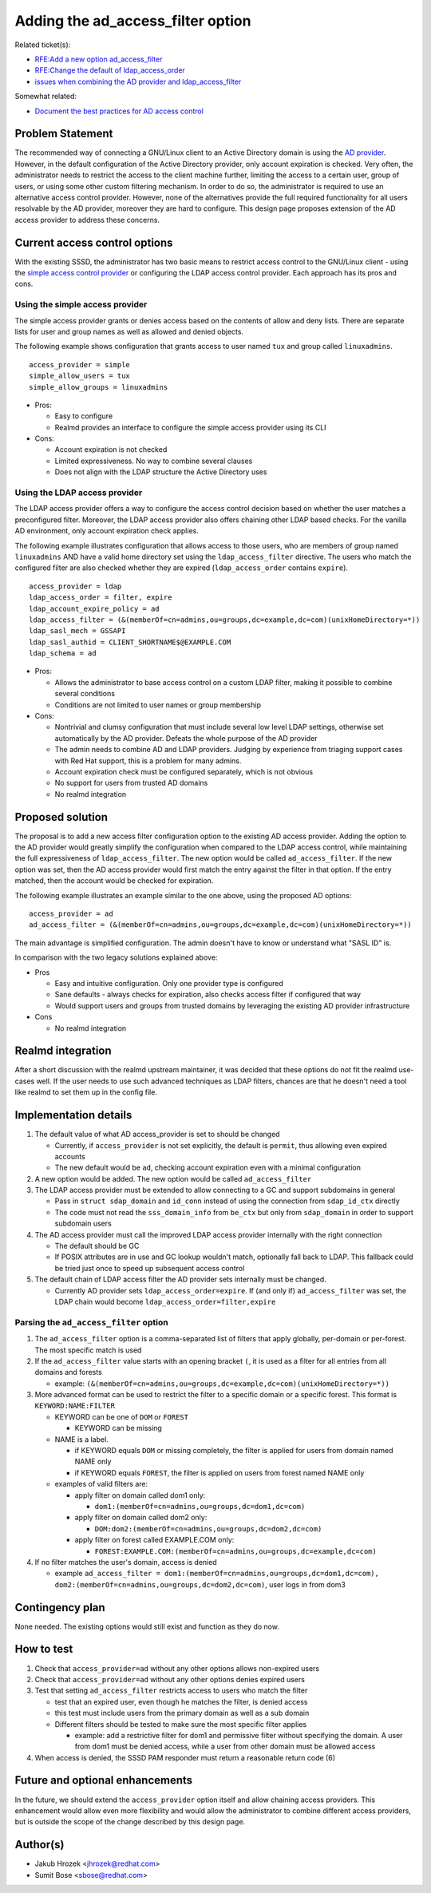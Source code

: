 Adding the ad_access_filter option
==================================

Related ticket(s):

-  `RFE:Add a new option
   ad\_access\_filter <https://pagure.io/SSSD/sssd/issue/2082>`__
-  `RFE:Change the default of
   ldap\_access\_order <https://pagure.io/SSSD/sssd/issue/1975>`__
-  `issues when combining the AD provider and
   ldap\_access\_filter <https://pagure.io/SSSD/sssd/issue/1977>`__

Somewhat related:

-  `Document the best practices for AD access
   control <https://pagure.io/SSSD/sssd/issue/2083>`__

Problem Statement
-----------------

The recommended way of connecting a GNU/Linux client to an Active Directory
domain is using the `AD
provider <http://jhrozek.fedorapeople.org/sssd/1.11.0/man/sssd-ad.5.html>`__.
However, in the default configuration of the Active Directory provider,
only account expiration is checked. Very often, the administrator needs
to restrict the access to the client machine further, limiting the
access to a certain user, group of users, or using some other custom
filtering mechanism. In order to do so, the administrator is required to
use an alternative access control provider. However, none of the
alternatives provide the full required functionality for all users
resolvable by the AD provider, moreover they are hard to configure. This
design page proposes extension of the AD access provider to address
these concerns.

Current access control options
------------------------------

With the existing SSSD, the administrator has two basic means to
restrict access control to the GNU/Linux client - using the `simple access
control
provider <http://jhrozek.fedorapeople.org/sssd/1.11.0/man/sssd-simple.5.html>`__
or configuring the LDAP access control provider. Each approach has its
pros and cons.

Using the simple access provider
^^^^^^^^^^^^^^^^^^^^^^^^^^^^^^^^

The simple access provider grants or denies access based on the contents
of allow and deny lists. There are separate lists for user and group
names as well as allowed and denied objects.

The following example shows configuration that grants access to user
named ``tux`` and group called ``linuxadmins``. ::

     access_provider = simple
     simple_allow_users = tux
     simple_allow_groups = linuxadmins

-  Pros:

   -  Easy to configure
   -  Realmd provides an interface to configure the simple access
      provider using its CLI

-  Cons:

   -  Account expiration is not checked
   -  Limited expressiveness. No way to combine several clauses
   -  Does not align with the LDAP structure the Active Directory uses

Using the LDAP access provider
^^^^^^^^^^^^^^^^^^^^^^^^^^^^^^

The LDAP access provider offers a way to configure the access control
decision based on whether the user matches a preconfigured filter.
Moreover, the LDAP access provider also offers chaining other LDAP based
checks. For the vanilla AD environment, only account expiration check
applies.

The following example illustrates configuration that allows access to
those users, who are members of group named ``linuxadmins`` AND have a
valid home directory set using the ``ldap_access_filter`` directive. The
users who match the configured filter are also checked whether they are
expired (``ldap_access_order`` contains ``expire``). ::

        access_provider = ldap
        ldap_access_order = filter, expire
        ldap_account_expire_policy = ad
        ldap_access_filter = (&(memberOf=cn=admins,ou=groups,dc=example,dc=com)(unixHomeDirectory=*))
        ldap_sasl_mech = GSSAPI
        ldap_sasl_authid = CLIENT_SHORTNAME$@EXAMPLE.COM
        ldap_schema = ad

-  Pros:

   -  Allows the administrator to base access control on a custom LDAP
      filter, making it possible to combine several conditions
   -  Conditions are not limited to user names or group membership

-  Cons:

   -  Nontrivial and clumsy configuration that must include several low
      level LDAP settings, otherwise set automatically by the AD
      provider. Defeats the whole purpose of the AD provider
   -  The admin needs to combine AD and LDAP providers. Judging by
      experience from triaging support cases with Red Hat support, this
      is a problem for many admins.
   -  Account expiration check must be configured separately, which is
      not obvious
   -  No support for users from trusted AD domains
   -  No realmd integration

Proposed solution
-----------------

The proposal is to add a new access filter configuration option to the
existing AD access provider. Adding the option to the AD provider would
greatly simplify the configuration when compared to the LDAP access
control, while maintaining the full expressiveness of
``ldap_access_filter``. The new option would be called
``ad_access_filter``. If the new option was set, then the AD access
provider would first match the entry against the filter in that option.
If the entry matched, then the account would be checked for expiration.

The following example illustrates an example similar to the one above,
using the proposed AD options: ::

        access_provider = ad
        ad_access_filter = (&(memberOf=cn=admins,ou=groups,dc=example,dc=com)(unixHomeDirectory=*))

The main advantage is simplified configuration. The admin doesn't have
to know or understand what "SASL ID" is.

In comparison with the two legacy solutions explained above:

-  Pros

   -  Easy and intuitive configuration. Only one provider type is
      configured
   -  Sane defaults - always checks for expiration, also checks access
      filter if configured that way
   -  Would support users and groups from trusted domains by leveraging
      the existing AD provider infrastructure

-  Cons

   -  No realmd integration

Realmd integration
------------------

After a short discussion with the realmd upstream maintainer, it was
decided that these options do not fit the realmd use-cases well. If the
user needs to use such advanced techniques as LDAP filters, chances are
that he doesn't need a tool like realmd to set them up in the config
file.

Implementation details
----------------------

#. The default value of what AD access\_provider is set to should be
   changed

   -  Currently, if ``access_provider`` is not set explicitly, the
      default is ``permit``, thus allowing even expired accounts
   -  The new default would be ``ad``, checking account expiration even
      with a minimal configuration

#. A new option would be added. The new option would be called
   ``ad_access_filter``
#. The LDAP access provider must be extended to allow connecting to a GC
   and support subdomains in general

   -  Pass in ``struct sdap_domain`` and ``id_conn`` instead of using
      the connection from ``sdap_id_ctx`` directly
   -  The code must not read the ``sss_domain_info`` from ``be_ctx`` but
      only from ``sdap_domain`` in order to support subdomain users

#. The AD access provider must call the improved LDAP access provider
   internally with the right connection

   -  The default should be GC
   -  If POSIX attributes are in use and GC lookup wouldn't match,
      optionally fall back to LDAP. This fallback could be tried just
      once to speed up subsequent access control

#. The default chain of LDAP access filter the AD provider sets
   internally must be changed.

   -  Currently AD provider sets ``ldap_access_order=expire``. If (and
      only if) ``ad_access_filter`` was set, the LDAP chain would become
      ``ldap_access_order=filter,expire``

Parsing the ``ad_access_filter`` option
^^^^^^^^^^^^^^^^^^^^^^^^^^^^^^^^^^^^^^^

#. The ``ad_access_filter`` option is a comma-separated list of filters
   that apply globally, per-domain or per-forest. The most specific
   match is used
#. If the ``ad_access_filter`` value starts with an opening bracket
   ``(``, it is used as a filter for all entries from all domains and
   forests

   -  example:
      ``(&(memberOf=cn=admins,ou=groups,dc=example,dc=com)(unixHomeDirectory=*))``

#. More advanced format can be used to restrict the filter to a specific
   domain or a specific forest. This format is ``KEYWORD:NAME:FILTER``

   -  KEYWORD can be one of ``DOM`` or ``FOREST``

      -  KEYWORD can be missing

   -  NAME is a label.

      -  if KEYWORD equals ``DOM`` or missing completely, the filter is
         applied for users from domain named NAME only
      -  if KEYWORD equals ``FOREST``, the filter is applied on users
         from forest named NAME only

   -  examples of valid filters are:

      -  apply filter on domain called dom1 only:

         -  ``dom1:(memberOf=cn=admins,ou=groups,dc=dom1,dc=com)``

      -  apply filter on domain called dom2 only:

         -  ``DOM:dom2:(memberOf=cn=admins,ou=groups,dc=dom2,dc=com)``

      -  apply filter on forest called EXAMPLE.COM only:

         -  ``FOREST:EXAMPLE.COM:(memberOf=cn=admins,ou=groups,dc=example,dc=com)``

#. If no filter matches the user's domain, access is denied

   -  example
      ``ad_access_filter = dom1:(memberOf=cn=admins,ou=groups,dc=dom1,dc=com), dom2:(memberOf=cn=admins,ou=groups,dc=dom2,dc=com)``,
      user logs in from dom3

Contingency plan
----------------

None needed. The existing options would still exist and function as they
do now.

How to test
-----------

#. Check that ``access_provider=ad`` without any other options allows
   non-expired users
#. Check that ``access_provider=ad`` without any other options denies
   expired users
#. Test that setting ``ad_access_filter`` restricts access to users who
   match the filter

   -  test that an expired user, even though he matches the filter, is
      denied access
   -  this test must include users from the primary domain as well as a
      sub domain
   -  Different filters should be tested to make sure the most specific
      filter applies

      -  example: add a restrictive filter for dom1 and permissive
         filter without specifying the domain. A user from dom1 must be
         denied access, while a user from other domain must be allowed
         access

#. When access is denied, the SSSD PAM responder must return a
   reasonable return code (6)

Future and optional enhancements
--------------------------------

In the future, we should extend the ``access_provider`` option itself
and allow chaining access providers. This enhancement would allow even
more flexibility and would allow the administrator to combine different
access providers, but is outside the scope of the change described by
this design page.

Author(s)
---------

-  Jakub Hrozek <`jhrozek@redhat.com <mailto:jhrozek@redhat.com>`__>
-  Sumit Bose <`sbose@redhat.com <mailto:sbose@redhat.com>`__>
